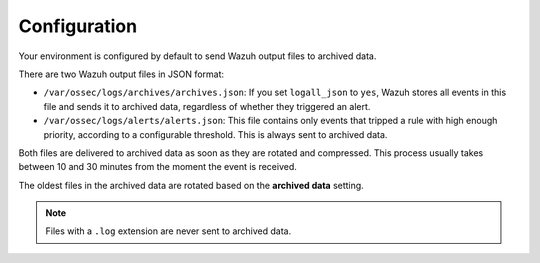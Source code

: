 .. Copyright (C) 2015, Wazuh, Inc.

.. meta::
  :description: Wazuh provides two types of storage for your data: indexed and archived. Learn more about the archived data in this section. 


Configuration
=============

Your environment is configured by default to send Wazuh output files to archived data.


There are two Wazuh output files in JSON format:

- ``/var/ossec/logs/archives/archives.json``: If  you set ``logall_json`` to ``yes``, Wazuh stores all events in this file and sends it to archived data, regardless of whether they triggered an alert.

- ``/var/ossec/logs/alerts/alerts.json``: This file contains only events that tripped a rule with high enough priority, according to a configurable threshold. This is always sent to archived data.

Both files are delivered to archived data as soon as they are rotated and compressed. This process usually takes between 10 and 30 minutes from the moment the event is received.

The oldest files in the archived data are rotated based on the **archived data** setting.

.. note::

  Files with a ``.log`` extension are never sent to archived data.
